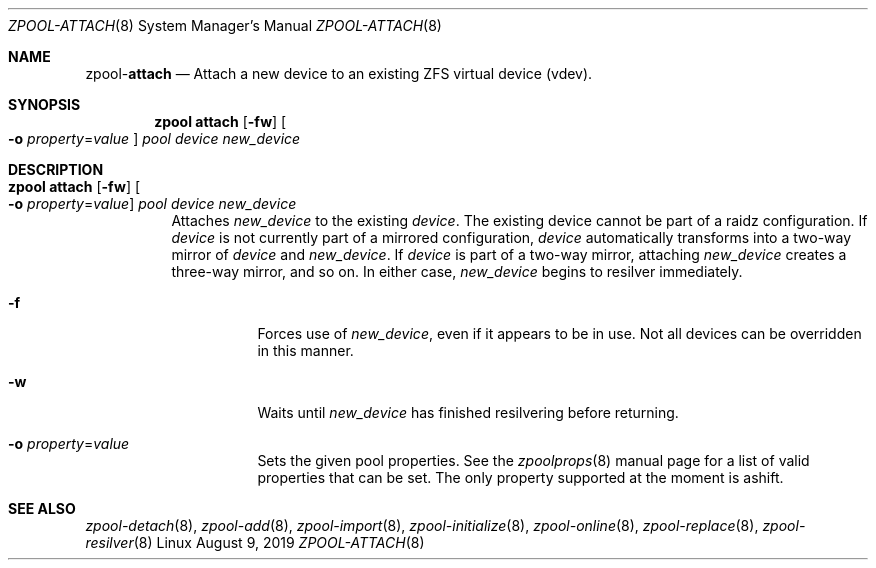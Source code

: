 .\"
.\" CDDL HEADER START
.\"
.\" The contents of this file are subject to the terms of the
.\" Common Development and Distribution License (the "License").
.\" You may not use this file except in compliance with the License.
.\"
.\" You can obtain a copy of the license at usr/src/OPENSOLARIS.LICENSE
.\" or http://www.opensolaris.org/os/licensing.
.\" See the License for the specific language governing permissions
.\" and limitations under the License.
.\"
.\" When distributing Covered Code, include this CDDL HEADER in each
.\" file and include the License file at usr/src/OPENSOLARIS.LICENSE.
.\" If applicable, add the following below this CDDL HEADER, with the
.\" fields enclosed by brackets "[]" replaced with your own identifying
.\" information: Portions Copyright [yyyy] [name of copyright owner]
.\"
.\" CDDL HEADER END
.\"
.\"
.\" Copyright (c) 2007, Sun Microsystems, Inc. All Rights Reserved.
.\" Copyright (c) 2012, 2018 by Delphix. All rights reserved.
.\" Copyright (c) 2012 Cyril Plisko. All Rights Reserved.
.\" Copyright (c) 2017 Datto Inc.
.\" Copyright (c) 2018 George Melikov. All Rights Reserved.
.\" Copyright 2017 Nexenta Systems, Inc.
.\" Copyright (c) 2017 Open-E, Inc. All Rights Reserved.
.\"
.Dd August 9, 2019
.Dt ZPOOL-ATTACH 8
.Os Linux
.Sh NAME
.Nm zpool Ns Pf - Cm attach
.Nd Attach a new device to an existing ZFS virtual device (vdev).
.Sh SYNOPSIS
.Nm
.Cm attach
.Op Fl fw
.Oo Fl o Ar property Ns = Ns Ar value Oc
.Ar pool device new_device
.Sh DESCRIPTION
.Bl -tag -width Ds
.It Xo
.Nm
.Cm attach
.Op Fl fw
.Oo Fl o Ar property Ns = Ns Ar value Oc
.Ar pool device new_device
.Xc
Attaches
.Ar new_device
to the existing
.Ar device .
The existing device cannot be part of a raidz configuration.
If
.Ar device
is not currently part of a mirrored configuration,
.Ar device
automatically transforms into a two-way mirror of
.Ar device
and
.Ar new_device .
If
.Ar device
is part of a two-way mirror, attaching
.Ar new_device
creates a three-way mirror, and so on.
In either case,
.Ar new_device
begins to resilver immediately.
.Bl -tag -width Ds
.It Fl f
Forces use of
.Ar new_device ,
even if it appears to be in use.
Not all devices can be overridden in this manner.
.It Fl w
Waits until
.Ar new_device
has finished resilvering before returning.
.It Fl o Ar property Ns = Ns Ar value
Sets the given pool properties. See the
.Xr zpoolprops 8
manual page for a list of valid properties that can be set. The only property
supported at the moment is ashift.
.El
.El
.Sh SEE ALSO
.Xr zpool-detach 8 ,
.Xr zpool-add 8 ,
.Xr zpool-import 8 ,
.Xr zpool-initialize 8 ,
.Xr zpool-online 8 ,
.Xr zpool-replace 8 ,
.Xr zpool-resilver 8
